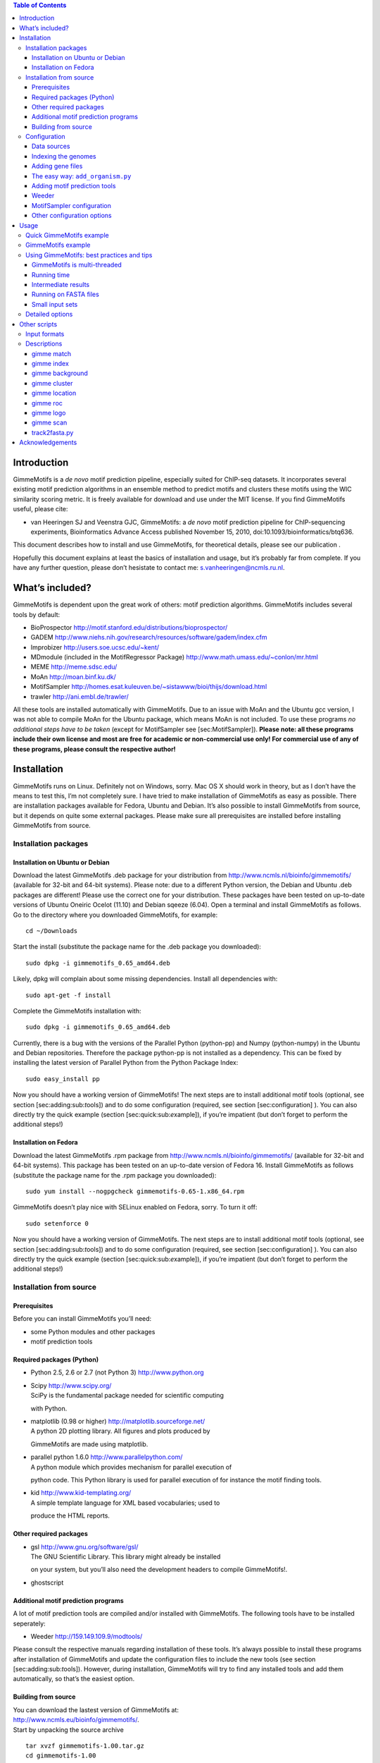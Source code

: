 .. contents:: Table of Contents
      :depth: 3

Introduction
============

GimmeMotifs is a *de novo* motif prediction pipeline, especially suited
for ChIP-seq datasets. It incorporates several existing motif prediction
algorithms in an ensemble method to predict motifs and clusters these
motifs using the WIC similarity scoring metric. It is freely available
for download and use under the MIT license. If you find GimmeMotifs
useful, please cite:

-  van Heeringen SJ and Veenstra GJC, GimmeMotifs: a *de novo* motif
   prediction pipeline for ChIP-sequencing experiments, Bioinformatics
   Advance Access published November 15, 2010,
   doi:10.1093/bioinformatics/btq636.

This document describes how to install and use GimmeMotifs, for
theoretical details, please see our publication .

Hopefully this document explains at least the basics of installation and
usage, but it’s probably far from complete. If you have any further
question, please don’t hesistate to contact me:
`s.vanheeringen@ncmls.ru.nl <s.vanheeringen@ncmls.ru.nl>`__.

What’s included?
================

GimmeMotifs is dependent upon the great work of others: motif prediction
algorithms. GimmeMotifs includes several tools by default:

-  BioProspector http://motif.stanford.edu/distributions/bioprospector/

-  GADEM
   http://www.niehs.nih.gov/research/resources/software/gadem/index.cfm

-  Improbizer http://users.soe.ucsc.edu/~kent/

-  MDmodule (included in the MotifRegressor Package)
   http://www.math.umass.edu/~conlon/mr.html

-  MEME http://meme.sdsc.edu/

-  MoAn http://moan.binf.ku.dk/

-  MotifSampler
   http://homes.esat.kuleuven.be/~sistawww/bioi/thijs/download.html

-  trawler http://ani.embl.de/trawler/

All these tools are installed automatically with GimmeMotifs. Due to an
issue with MoAn and the Ubuntu gcc version, I was not able to compile
MoAn for the Ubuntu package, which means MoAn is not included. To use
these programs *no additional steps have to be taken* (except for
MotifSampler see [sec:MotifSampler]). **Please note: all these programs
include their own license and most are free for academic or
non-commercial use only! For commercial use of any of these programs,
please consult the respective author!**

Installation
============

GimmeMotifs runs on Linux. Definitely not on Windows, sorry. Mac OS X
should work in theory, but as I don’t have the means to test this, I’m
not completely sure. I have tried to make installation of GimmeMotifs as
easy as possible. There are installation packages available for Fedora,
Ubuntu and Debian. It’s also possible to install GimmeMotifs from
source, but it depends on quite some external packages. Please make sure
all prerequisites are installed before installing GimmeMotifs from
source.

Installation packages
---------------------

Installation on Ubuntu or Debian
~~~~~~~~~~~~~~~~~~~~~~~~~~~~~~~~

Download the latest GimmeMotifs .deb package for your distribution from
http://www.ncmls.nl/bioinfo/gimmemotifs/ (available for 32-bit and
64-bit systems). Please note: due to a different Python version, the
Debian and Ubuntu .deb packages are different! Please use the correct
one for your distribution. These packages have been tested on up-to-date
versions of Ubuntu Oneiric Ocelot (11.10) and Debian sqeeze (6.04). Open
a terminal and install GimmeMotifs as follows. Go to the directory where
you downloaded GimmeMotifs, for example:

::

    cd ~/Downloads

Start the install (substitute the package name for the .deb package you
downloaded):

::

    sudo dpkg -i gimmemotifs_0.65_amd64.deb 

Likely, dpkg will complain about some missing dependencies. Install all
dependencies with:

::

    sudo apt-get -f install

Complete the GimmeMotifs installation with:

::

    sudo dpkg -i gimmemotifs_0.65_amd64.deb 

Currently, there is a bug with the versions of the Parallel Python
(python-pp) and Numpy (python-numpy) in the Ubuntu and Debian
repositories. Therefore the package python-pp is not installed as a
dependency. This can be fixed by installing the latest version of
Parallel Python from the Python Package Index:

::

    sudo easy_install pp 

Now you should have a working version of GimmeMotifs! The next steps are
to install additional motif tools (optional, see section
[sec:adding:sub:`t`\ ools]) and to do some configuration (required, see
section [sec:configuration] ). You can also directly try the quick
example (section [sec:quick:sub:`e`\ xample]), if you’re impatient (but
don’t forget to perform the additional steps!)

Installation on Fedora
~~~~~~~~~~~~~~~~~~~~~~

Download the latest GimmeMotifs .rpm package from
http://www.ncmls.nl/bioinfo/gimmemotifs/ (available for 32-bit and
64-bit systems). This package has been tested on an up-to-date version
of Fedora 16. Install GimmeMotifs as follows (substitute the package
name for the .rpm package you downloaded):

::

    sudo yum install --nogpgcheck gimmemotifs-0.65-1.x86_64.rpm 

GimmeMotifs doesn’t play nice with SELinux enabled on Fedora, sorry. To
turn it off:

::

    sudo setenforce 0

Now you should have a working version of GimmeMotifs. The next steps are
to install additional motif tools (optional, see section
[sec:adding:sub:`t`\ ools]) and to do some configuration (required, see
section [sec:configuration] ). You can also directly try the quick
example (section [sec:quick:sub:`e`\ xample]), if you’re impatient (but
don’t forget to perform the additional steps!)

Installation from source
------------------------

Prerequisites
~~~~~~~~~~~~~

Before you can install GimmeMotifs you’ll need:

-  some Python modules and other packages

-  motif prediction tools

Required packages (Python)
~~~~~~~~~~~~~~~~~~~~~~~~~~

-  Python 2.5, 2.6 or 2.7 (not Python 3) http://www.python.org

-  | Scipy http://www.scipy.org/
   | SciPy is the fundamental package needed for scientific computing
   with Python.

-  | matplotlib (0.98 or higher) http://matplotlib.sourceforge.net/
   | A python 2D plotting library. All figures and plots produced by
   GimmeMotifs are made using matplotlib.

-  | parallel python 1.6.0 http://www.parallelpython.com/
   | A python module which provides mechanism for parallel execution of
   python code. This Python library is used for parallel execution of
   for instance the motif finding tools.

-  | kid http://www.kid-templating.org/
   | A simple template language for XML based vocabularies; used to
   produce the HTML reports.

Other required packages
~~~~~~~~~~~~~~~~~~~~~~~

-  | gsl http://www.gnu.org/software/gsl/
   | The GNU Scientific Library. This library might already be installed
   on your system, but you’ll also need the development headers to
   compile GimmeMotifs!.

-  ghostscript

Additional motif prediction programs
~~~~~~~~~~~~~~~~~~~~~~~~~~~~~~~~~~~~

A lot of motif prediction tools are compiled and/or installed with
GimmeMotifs. The following tools have to be installed seperately:

-  Weeder http://159.149.109.9/modtools/

Please consult the respective manuals regarding installation of these
tools. It’s always possible to install these programs after installation
of GimmeMotifs and update the configuration files to include the new
tools (see section [sec:adding:sub:`t`\ ools]). However, during
installation, GimmeMotifs will try to find any installed tools and add
them automatically, so that’s the easiest option.

Building from source
~~~~~~~~~~~~~~~~~~~~

| You can download the lastest version of GimmeMotifs at:
| http://www.ncmls.eu/bioinfo/gimmemotifs/.
| Start by unpacking the source archive

::

    tar xvzf gimmemotifs-1.00.tar.gz
    cd gimmemotifs-1.00

You can build GimmeMotifs with the following command:

::

    python setup.py build

Run the tests to check if the basics work correctly:

::

    python run_tests.py

If you encounter no errors, go ahead with installing GimmeMotifs (root
privileges required):

::

    sudo python setup.py install

During installation GimmeMotifs will try to locate the tools you have
installed. If you have recently installed them, running an ``updatedb``
will be necessary. Using this option GimmeMotifs will create a
configuration file, the default is:

::

    /usr/share/gimmemotifs/gimmemotifs.cfg

This is a system-wide configuration that can be used by all users.

It is also possible to run the ``setup.py install`` command with the
``–prefix``, ``–home``, or ``–install-data`` options, to install in
GimmeMotifs in a different location (for instance, in your own home
directory). This should be fine, however, these alternative methods of
installing GimmeMotifs have not been extensively tested. Please note
that in this case the configuration file will be created, but every user
will have to put this configuration file in his/her home directory:
``~/.gimmemotifs.cfg``. The install script will also inform you of this
during install. Please contact me if you run into problems with the
installation. Once the installation is finished, you can try the quick
example (section [sec:quick:sub:`e`\ xample]), or continue with the
configuration in the next section.

Configuration
-------------

Data sources
~~~~~~~~~~~~

You will need some genome fasta files for any motif-prediction if you
want to run GimmeMotifs with BED files as input (which is recommended,
although GimmeMotifs will also work on FASTA files). To get from a BED
file to the sequence information these genomic fasta files are
absolutely required. The fasta files should be organized in one
directory with one file per chromosome or scaffold, with the filename
being the chromosome name with an extension of ``.fa``, ``.fsa`` or
``.fasta``. No exceptions, no different layouts. A good source is the
UCSC Genome Browser database . For instance, the human hg18 files needed
to run the examples included with GimmeMotifs can be downloaded here:

::

    ftp://hgdownload.cse.ucsc.edu/goldenPath/hg18/bigZips/chromFa.zip
     

All fasta files need to be indexed before GimmeMotifs can use them, see
section [sec:indexing].

Indexing the genomes
~~~~~~~~~~~~~~~~~~~~

All the genomes that you want to use with GimmeMotifs will need to be
indexed for (relatively) fast retrieval of sequences. You can do this,
once you have installed GimmeMotifs, by running the following command
(as root or with sudo):

::

    gimme index /dir/to/fasta/files/ genome_name

For instance, if I wanted to index the human genome (version hg19) on my
computer, where all fasta files are located in the directory
``/usr/share/genome/`` I would run the following command:

::

    gimme index /usr/share/genome/hg19/ hg19

Repeat this step for every additional genome or organism that you want
to use GimmeMotifs with. Please note: for Weeder, currently only hg18,
hg19, mm9, rn4, dm3, fr2, danRer6, danRer7, galGal3, ce3, anoGam1,
yeast, sacCer2, xenTro2 and xenTro3 are supported as organism names
(following the UCSC naming convention). This will be fixed as a
configuration file in a later release.

Adding gene files
~~~~~~~~~~~~~~~~~

When using the ``genomic_matched`` background setting (which is the
default), there needs to be a file describing genes in BED format in the
``gene_dir``, which is defined in the configuration file. By default
this is: ``/usr/share/gimmemotifs/genes/``. The file needs to be named
``<index_name>.bed``, so for instance ``hg18.bed``. By default
``hg18.bed``, ``mm9.bed`` and ``xenTro2.bed`` are included.

The easy way: ``add_organism.py``
~~~~~~~~~~~~~~~~~~~~~~~~~~~~~~~~~

The script ``add_organism.py`` combines the previous two steps (indexing
the fasta files, and adding a gene file), and makes sure the gene BED
file is in the correct place with the correct name. This is the easiest
way to add a new genome/organism for use with GimmeMotifs.

Adding motif prediction tools
~~~~~~~~~~~~~~~~~~~~~~~~~~~~~

Please note that these steps are only necessary when you have installed
any of these tools after you have installed GimmeMotifs.

Weeder
~~~~~~

After installing Weeder the following section needs to be added to the
GimmeMotifs configuration file:

::

    [Weeder]
    bin = /usr/share/Weeder/weederTFBS.out
    dir = /usr/share/Weeder/ 

All other Weeder binaries should be present in the same directory as
``weederTFBS.out``. The directory specified by ``dir`` should contain
the FreqFiles directory included with Weeder. In addition ``Weeder``
should be added to the line in the ``params`` section of the
configuration file. For instance

::

    tools = MDmodule,MEME,MotifSampler,trawler,Improbizer,BioProspector

needs to be changed to:

::

    tools = MDmodule,MEME,MotifSampler,trawler,Improbizer,BioProspector,Weeder

MotifSampler configuration
~~~~~~~~~~~~~~~~~~~~~~~~~~

If you want to use MotifSampler there is one more step that you’ll have
to take *after* installation of GimmeMotifs. For every organism, you’ll
need a MotifSampler background. Note that human (hg18), mouse (mm9) and
*Xenopus* (xenTro2) background models are included, so for these
organisms MotifSampler will work out of the box. For other organisms the
necessary background files can be created with ``CreateBackgroundModel``
(which is included with GimmeMotifs or can be downloaded from the same
site as MotifSampler). The background model file needs to be saved in
the directory ``/usr/share/gimmemotifs/MotifSampler`` and it should be
named ``<organism_index_name>.bg``. So, for instance, if I downloaded
the human epd background
(``epd_homo_sapiens_499_chromgenes_non_split_3.bg``), this file should
be saved as ``/usr/share/gimmemotifs/MotifSampler/hg18.bg``.

Other configuration options
~~~~~~~~~~~~~~~~~~~~~~~~~~~

All of GimmeMotifs configuration is stored in
``/usr/share/gimmemotifs/gimmemotifs.cfg`` or ``~/.gimmemotifs.cfg``. If
the file ``~/.gimmemotifs.cfg`` exists in your home directory this will
always have precedence over the system-wide configuration. The
configuraton file is created at installation time with all defaults set,
but you can always edit it afterwards. It contains two sections ``main``
and ``params`` that take care of paths, file locations, parameter
settings etc. Additionally, every motif tool has it’s own section. Let’s
have a look at the options.

::

    [main]
    index_dir = /usr/share/gimmemotifs/genome_index
    template_dir = /usr/share/gimmemotifs/templates
    seqlogo = /usr/local/bin/seqlogo
    score_dir = /usr/share/gimmemotifs/score_dists
    motif_databases = /usr/share/gimmemotifs/motif_databases
    gene_dir = /usr/share/gimmemotifs/genes
    tools_dir = /usr/share/gimmemotifs/tools

-  ``index_dir`` The location of the indeces of the genome fasta-files.

-  ``template_dir`` The location of the KID html templates, used to
   generate the reports.

-  ``seqlogo`` The seqlogo executable.

-  ``score_dir`` To generate p-values, a pre-calculated file with mean
   and sd of score distributions is needed. These are located here.

-  ``motif_databases`` For now contains only the JASPAR motifs.

-  ``gene_dir`` Directory with bed-files containing gene locations for
   every indexed organism. This is needed to create the matched genomic
   background.

-  ``tools_dir`` Here all tools included with GimmeMotifs are stored.

::

    [params]
    background = genomic_matched,random
    use_strand = False
    tools = MDmodule,Weeder,MotifSampler
    analysis = medium
    pvalue = 0.001
    width = 200
    fraction = 0.2
    genome = hg18
    lwidth = 500
    cluster_threshold = 0.95
    available_tools = Weeder,MDmodule,MotifSampler,gadem,meme,trawler
    abs_max = 1000
    enrichment = 1.5
    max_time = None

This section specifies all the default GimmeMotifs parameters. Most of
these can also be specified at the command-line when running
GimmeMotifs, in which case they will override the parameters specified
here.

Usage
=====

Quick GimmeMotifs example
-------------------------

You can try GimmeMotifs with a small example dataset included in the
examples directory, included with GimmeMotifs. This example does not
require any additional configuration if GimmeMotifs is installed
correctly.

Change to a directory where you have write permissions and run the
following command (substitute the filename with the location of the file
on your system):

::

    gimme motifs /usr/share/gimmemotifs/examples/TAp73alpha.fa -n p73

The ``-n`` or ``–name`` option defines the name of the output directory
that is created. All output files are stored in this directory.

Depending on your computer you may have to wait some minutes for your
results. Once GimmeMotifs is finished you can open
`p73/p73\_motif\_report.html <p73/p73_motif_report.html>`__ in your
browser.

GimmeMotifs example
-------------------

This example is the same as above, except it will start from a BED file.
This example does require you to have hg18 present and indexed. Change
to a directory where you have write permissions and run the following
command (substitute the filename with the location of the file on your
system):

::

    gimme motifs /usr/share/gimmemotifs/examples/TAp73alpha.bed -n example

The ``-n`` or ``–name`` option defines the name of the output directory
that is created. All output files are stored in this directory.

Depending on your computer you may have to wait some minutes for your
results. Once GimmeMotifs is finished you can open
`example/example\_motif\_report.html <example/example_motif_report.html>`__
in your browser.

Using GimmeMotifs: best practices and tips
------------------------------------------

GimmeMotifs is multi-threaded
~~~~~~~~~~~~~~~~~~~~~~~~~~~~~

GimmeMotifs runs multi-threaded and uses all the CPU’s in the system.
This means that all the programs will be run in parallel as much as
possible. Of course some programs are still single-threaded, and will
not benefit from this. Because GimmeMotifs uses all the available CPU’s
it does not make much sense to start multiple GimmeMotifs jobs at the
same time.

Running time
~~~~~~~~~~~~

The running time of GimmeMotifs greatly depends on which tools you use
for prediction and how large the dataset is. Some of the tools might
take a very long time and two of them, GADEM and MoAn, are not added to
the default tools because of this reason. You can always use them for an
analysis (by specifying the ``-t`` command-line option), but it is
recommended to only do this for a small dataset (say, less than 5000
peaks). Weeder in combination with the ``xl`` analysis can also take a
very long time, so be prepared. In general a ``small`` analysis will be
the quickest, and a ``xl`` analysis will be the slowest.

While GimmeMotifs is developed specifically for ChIP-seq datasets, most
motif prediction tools are not. In practice this means that it does not
make much sense to predict motifs on a large amount of sequences, as
this will usually not result in higher quality motifs. Therefore
GimmeMotifs uses an absolute limit for the prediction set. By default
20% of the sequences are used as input for motif prediction, but with an
absolute maximum. This is controlled by the ``abs_max`` parameter in the
configuration file, which is set to 1000 by default. In general, if you
have a large amount of peaks, you can also consider to run GimmeMotifs
on the top sequences of your input, for instance the 5000 highest peaks.

There are two options that you can use to control the running time of
GimmeMotifs. First, you can set an absolute time limit with the
``max_time`` option. This option (in hours) determines the maximum time
used for motif prediction. If some programs take longer, the running
jobs will be terminated, and the program will continue with all the
motifs that have been predicted so far. The other option is kind of an
emergency button: when you think that GimmeMotifs has been running long
enough, you can press Ctrl+C **once, and only once!**. This will signal
GimmeMotifs to terminate the running jobs and continue with the
analysis. Please note that this works almost always, but still, there is
a small chance that program might be in a function where the Ctrl-C
option screws up, and GimmeMotifs will not be able to handle the result
gracefully.

Intermediate results
~~~~~~~~~~~~~~~~~~~~

GimmeMotifs produces a lot of intermediate results, such as all
predicted motifs, fasta-files used for validation and so on. These are
deleted by default (as they can get quite large), but if you are
interested in them, you can specify the ``-k`` option.

Running on FASTA files
~~~~~~~~~~~~~~~~~~~~~~

It is also possible to run GimmeMotifs on a FASTA file as input instead
of a BED file. This is detected automatically if you’re inputfile
correctly formatted according to FASTA specifications. In this case it
is not possible to generate a genomic matched background, so only the
random Markov background will be used. Please note that for best
results, all the sequences should be of the same length. This is not
necessary for motif prediction, but the statistics and positional
preference plots will be wrong if sequences have different lengths. Also
see the next section.

Small input sets
~~~~~~~~~~~~~~~~

Keep in mind that GimmeMotifs is developed for larger datasets, where
you have the luxury to use a large fraction of your input for
validation. So, at least several hundred sequences would be optimal. If
you want to run GimmeMotifs on a small input dataset, it might be
worthwile to increase the fraction used for prediction (with the ``-f``
parameter.

Detailed options
----------------

-  INPUTFILE

   This is the only mandatory option. The inputfile needs to be in BED
   or FASTA format. BED-fomatted files need to contain at least three
   tab-seperated columns describing chromosome name, start and end. The
   fourth column is optional, if specified it will be used by MDmodule
   to sort the features before motif prediction. GimmeMotifs will take
   the center of these features, and subsequently extend those to the
   width specified by the ``width`` parameter (see below).

-  ``-n`` or ``–name``

   The name of your analysis. All outputfiles will be stored in a
   directory named as given by this parameter. By default this will be
   gimmemotifs\_dd\_mm\_yyyy, where d,m and y are the current day, month
   and year respectively.

-  ``-a`` or ``–analysis``

   The size of motifs to look for: small (5-8), medium (5-12), large
   (6-15) or xl (6-20). The larger the motifs, the longer GimmeMotifs
   will run. The ’xl’ can take a very long time!

-  ``-g`` or ``–genome``

   Name of the genome (index) to use. For instance, for the example in
   section [sec:indexing] this would be ``hg18``.

-  ``-s`` or ``–singlestrand``

   Only use the + strand for prediction (off by default).

-  ``-f`` or ``–fraction``

   This parameter controls the fraction of the sequences used for
   prediction. This 0.2 by default, so in this case a randomly chosen
   20% of the sequences will be used for prediction. The remaining
   sequences will be used for validation (enrichment, ROC curves etc.).
   If you have a large set of sequences (ie. most ChIP-seq peak sets),
   this is fine. However, if your set is smaller, it might be worthwile
   to increase this prediction fraction.

-  ``-w`` or ``–width``

   This is the width of the sequences used for motif prediction. Smaller
   sequences will result in a faster analysis, but you are of course
   limited by the accuracy of your data. For the tested ChIP-seq data
   sets 200 performs fine.

-  ``-e`` or ``–enrichment``

   All motifs should have an absolute enrichment of at least this
   parameter compared to background to be called significant.

-  ``-p`` or ``–pvalue``

   All motifs should have a pvalue of at most this parameter
   (hypergeometric enrichment compared to background) to be called
   significant.

-  ``-b`` or ``–background``

   Type of background to use. By default ``random`` (1st order Markov
   model, similar dinucleotide frequencies as your sequences) and
   ``matched_genomic`` (randomly chosen from the genome with a similar
   distribution respective to the TSS of genes) are used.

-  ``-l`` or ``–localization_width``

   Width used in the positional preference plots.

-  ``-t`` or ``–tools``

   A comma-seperated list of all the motif prediction tools to use. By
   default all installed tools that are specified in the GimmeMotifs
   configuration file are used.

-  ``–max_time``

   Time limit for motif prediction in hours. Use this to control the
   maximum number of hours that GimmeMotifs uses for motif prediction.
   After this time, all jobs that are still running will be terminated,
   and GimmeMotifs will continue with the motifs that are predicted so
   far.

Other scripts
=============

In addition to ``gimme_motifs.py`` the GimmeMotifs package contains
several other tools that can perform the various substeps of
GimmeMotifs, as well as other useful tools. Run them to see the options.

Input formats
-------------

Most tools in this section take a file in PWM format as input. This is
actually a file with Position Specific Scoring Matrices (PSSMs)
containing *frequencies*. It looks like this:

::

    >motif1
    0.3611  0.0769  0.4003  0.1664
    0.2716  0.0283  0.5667  0.1381
    0.6358  0.0016  0.3344  0.0330
    0.0016  0.9859  0.0016  0.0157
    0.8085  0.0063  0.0502  0.1397
    >motif2
    0.2276  0.0157  0.0330  0.7284
    0.0031  0.0016  0.9984  0.0016
    0.0377  0.3799  0.0016  0.5856
    0.0816  0.7096  0.0173  0.1962
    0.1350  0.4035  0.0675  0.3987

The frequencies are seperated by tabs, and in the order A,C,G,T.

Descriptions
------------

gimme match
~~~~~~~~~~~

Taking an input file with motifs, find the best matching file in another
file of motifs (according to the WIC metric).

gimme index
~~~~~~~~~~~

Creates an index to use with GimmeMotifs. See section
[sec:configuration] for details.

gimme background
~~~~~~~~~~~~~~~~

Generate random sequences according to one of two methods: random or
matched\_genomic. With the argument ``type`` set to ``random``, and an
input file in FASTA format, this script will generate sequences with the
same dinucleotide distribution as the input sequences according to a 1st
order Markov model trained on the input sequences. The ``-n`` options is
set to 10 by default. The length distribution of the sequences in the
output file will be similar as the inputfile. The Markov model can be
changed with option ``-m``. If the ``type`` is specified as
``matched_genomic`` the inputfile needs to be in BED format, and the
script will select genomic regions with a similar distribution relative
to the transcription start of genes as the input file. Make sure to
select the correct genome. The length of the sequences in the output
file will be set to the median of the features in the input file.

gimme cluster
~~~~~~~~~~~~~

Cluster a set of motifs with the WIC metric.

gimme location
~~~~~~~~~~~~~~

Create the positional preference plots for all the motifs in the input
PWM file. This will give best results if all the sequences in the
FASTA-formatted inputfile have the same length. Keep in mind that this
only makes sense if the sequences are centered around a similar feature
(transcription start site, highest point in a peak, etc.). The default
threshold for motif scanning is 0.95, see ``gimme scan`` for more
details.

gimme roc
~~~~~~~~~

Given a sample (positives, peaks) and a background file (random
sequences, random promoters or similar), calculates several statistics
and/or creates a ROC plot for all the motifs in an input PWM file. All
the motifs will be plotted in the same graph, you can select one or more
specific motifs to plot with the ``-i`` option. The statistics include
ROC area under curve (ROC\_AUC) and Mean Normalized Conditional
Probability (MNCP).

gimme logo
~~~~~~~~~~

Convert the motifs in a PWM file to a logo using weblogo.

gimme scan
~~~~~~~~~~

Scan a set of sequences with a set of motifs, and give the resulting
matches in GFF or BED format. The threshold is based on the maximum and
minimum possible score for each motif. So, 0.95 means that the score of
a motif should be at least 95% of the (maximum score - minimum score).
This should probably not be set much lower than 0.8, and should be
generally at least 0.9 for good specificity. Keep in mind that the
optimal threshold might be different for each motif!

track2fasta.py 
~~~~~~~~~~~~~~~

Convert a set of BED formatted sequences to a FASTA file. The genome
needs to be indexed for GimmeMotifs using ``gimme index``.

Acknowledgements
================

We are grateful to Waseem Akhtar, Robert Akkers, Max Koeppel, Evelyn
Kouwenhoven, Marion Lohrum, Leonie Smeenk and Jo Zhou for providing data
and feedback during GimmeMotifs development. Also we would like to thank
Stefanie Bartels, Adalberto Costessi, Joost Martens and Nagesha Rao for
testing and helpful discussion. Of course GimmeMotifs by itself wouldn’t
be able to do anything, if there wasn’t such a number of excellent tools
available. Therefore, a big thanks to all the authors of the motif
prediction programs for making their software publicly available and
allowing me to distribute them with GimmeMotifs! In addition, I would
like to thank Wolfgang Lugmayr and Aaron Statham for various bugfixes.
